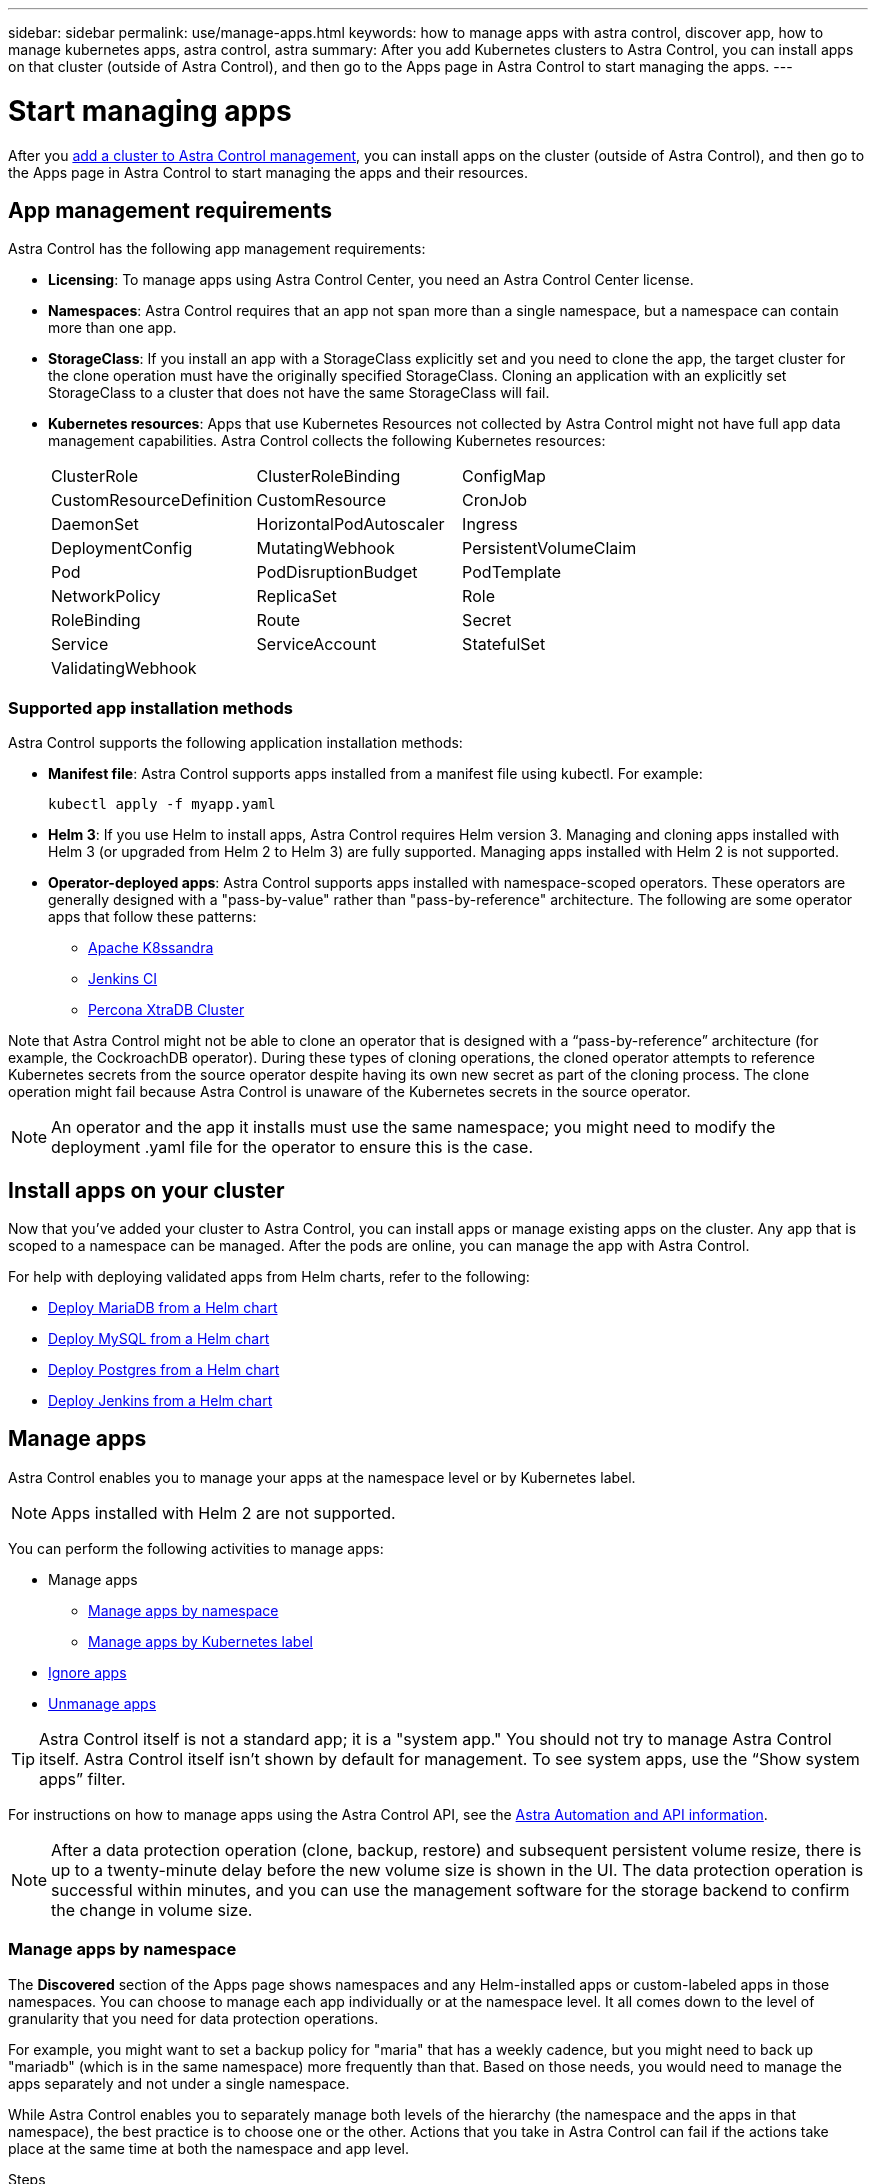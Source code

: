 ---
sidebar: sidebar
permalink: use/manage-apps.html
keywords: how to manage apps with astra control, discover app, how to manage kubernetes apps, astra control, astra
summary: After you add Kubernetes clusters to Astra Control, you can install apps on that cluster (outside of Astra Control), and then go to the Apps page in Astra Control to start managing the apps.
---

= Start managing apps
:hardbreaks:
:icons: font
:imagesdir: ../media/use/

After you link:../get-started/setup_overview.html#add-cluster[add a cluster to Astra Control management], you can install apps on the cluster (outside of Astra Control), and then go to the Apps page in Astra Control to start managing the apps and their resources.

== App management requirements
Astra Control has the following app management requirements:

* *Licensing*: To manage apps using Astra Control Center, you need an Astra Control Center license.
* *Namespaces*: Astra Control requires that an app not span more than a single namespace, but a namespace can contain more than one app.
* *StorageClass*: If you install an app with a StorageClass explicitly set and you need to clone the app, the target cluster for the clone operation must have the originally specified StorageClass. Cloning an application with an explicitly set StorageClass to a cluster that does not have the same StorageClass will fail.
* *Kubernetes resources*: Apps that use Kubernetes Resources not collected by Astra Control might not have full app data management capabilities. Astra Control collects the following Kubernetes resources:
+
[cols="1,1,1"]
|===
|ClusterRole
|ClusterRoleBinding
|ConfigMap

|CustomResourceDefinition
|CustomResource
|CronJob

|DaemonSet
|HorizontalPodAutoscaler
|Ingress

|DeploymentConfig
|MutatingWebhook
|PersistentVolumeClaim

|Pod
|PodDisruptionBudget
|PodTemplate

|NetworkPolicy
|ReplicaSet
|Role

|RoleBinding
|Route
|Secret

|Service
|ServiceAccount
|StatefulSet

|ValidatingWebhook
|
|
|===

=== Supported app installation methods
Astra Control supports the following application installation methods:

* *Manifest file*: Astra Control supports apps installed from a manifest file using kubectl. For example:
+
----
kubectl apply -f myapp.yaml
----
* *Helm 3*: If you use Helm to install apps, Astra Control requires Helm version 3. Managing and cloning apps installed with Helm 3 (or upgraded from Helm 2 to Helm 3) are fully supported. Managing apps installed with Helm 2 is not supported.
//* *Operator management*: Astra Control Center does not support apps that are deployed with Operator Lifecycle Manager (OLM)-enabled operators or cluster-scoped operators.
* *Operator-deployed apps*: Astra Control supports apps installed with namespace-scoped operators. These operators are generally designed with a "pass-by-value" rather than "pass-by-reference" architecture. The following are some operator apps that follow these patterns:
** https://github.com/k8ssandra/cass-operator/tree/v1.7.1[Apache K8ssandra^]
** https://github.com/jenkinsci/kubernetes-operator[Jenkins CI^]
** https://github.com/percona/percona-xtradb-cluster-operator[Percona XtraDB Cluster^]

Note that Astra Control might not be able to clone an operator that is designed with a “pass-by-reference” architecture (for example, the CockroachDB operator). During these types of cloning operations, the cloned operator attempts to reference Kubernetes secrets from the source operator despite having its own new secret as part of the cloning process. The clone operation might fail because Astra Control is unaware of the Kubernetes secrets in the source operator.

NOTE: An operator and the app it installs must use the same namespace; you might need to modify the deployment .yaml file for the operator to ensure this is the case.

== Install apps on your cluster

Now that you've added your cluster to Astra Control, you can install apps or manage existing apps on the cluster. Any app that is scoped to a namespace can be managed. After the pods are online, you can manage the app with Astra Control.

For help with deploying validated apps from Helm charts, refer to the following:

* link:../solutions/mariadb-deploy-from-helm-chart.html[Deploy MariaDB from a Helm chart]
* link:../solutions/mysql-deploy-from-helm-chart.html[Deploy MySQL from a Helm chart]
* link:../solutions/postgres-deploy-from-helm-chart.html[Deploy Postgres from a Helm chart]
* link:../solutions/jenkins-deploy-from-helm-chart.html[Deploy Jenkins from a Helm chart]


== Manage apps

Astra Control enables you to manage your apps at the namespace level or by Kubernetes label.

NOTE: Apps installed with Helm 2 are not supported.

You can perform the following activities to manage apps:

*	Manage apps
** <<Manage apps by namespace>>
** <<Manage apps by Kubernetes label>>
//*	<<Rename apps>>
* <<Ignore apps>>
*	<<Unmanage apps>>

TIP: Astra Control itself is not a standard app; it is a "system app." You should not try to manage Astra Control itself. Astra Control itself isn't shown by default for management. To see system apps, use the “Show system apps” filter.

For instructions on how to manage apps using the Astra Control API, see the link:https://docs.netapp.com/us-en/astra-automation/[Astra Automation and API information^].


NOTE: After a data protection operation (clone, backup, restore) and subsequent persistent volume resize, there is up to a twenty-minute delay before the new volume size is shown in the UI. The data protection operation is successful within minutes, and you can use the management software for the storage backend to confirm the change in volume size.

//DOC-3563

=== Manage apps by namespace

The *Discovered* section of the Apps page shows namespaces and any Helm-installed apps or custom-labeled apps in those namespaces. You can choose to manage each app individually or at the namespace level. It all comes down to the level of granularity that you need for data protection operations.

For example, you might want to set a backup policy for "maria" that has a weekly cadence, but you might need to back up "mariadb" (which is in the same namespace) more frequently than that. Based on those needs, you would need to manage the apps separately and not under a single namespace.

While Astra Control enables you to separately manage both levels of the hierarchy (the namespace and the apps in that namespace), the best practice is to choose one or the other. Actions that you take in Astra Control can fail if the actions take place at the same time at both the namespace and app level.

.Steps

. From the left navigation bar, select *Applications*.
. Select *Discovered*.
+
image:acc_apps_discovered4.png[Screen shot of discovered apps]
.	View the list of discovered namespaces. Expand the namespace to view the apps and associated resources.
+
Astra Control shows you the Helm apps and custom-labeled apps in the namespace. If Helm labels are available, they’re designated with a tag icon.
. Look at the *Group* column to see which namespace the application is running in (it's designated with the folder icon).
.	Decide whether you want to manage each app individually or at the namespace level.
.	Find the app you want at the desired level in the hierarchy, and from the Actions menu, select *Manage*.
.	If you don’t want to manage an app, from the Actions menu next to the app, select *Ignore*.
+
For example, if you want to manage all apps under the "maria" namespace together so that they have the same snapshot and backup policies, you would manage the namespace and ignore the apps in the namespace.

.	To see the list of managed apps, select *Managed* as the display filter.
+
image:acc_apps_managed3.png[Screen shot of managed apps]
+
Notice the app you just added has a warning icon under the Protected column, indicating that it is not backed up and not scheduled for backups yet.

.	To see details of a particular app, select the app name.


.Result

Apps that you chose to manage are now available from the *Managed* tab. Any ignored apps will move to the *Ignored* tab. Ideally, the Discovered tab will show zero apps, so that as new apps are installed, they are easier to find and manage.

=== Manage apps by Kubernetes label

Astra Control includes an action at the top of the Apps page named *Define custom app*. You can use this action to manage apps that are identified with a Kubernetes label. link:../use/define-custom-app.html[Learn more about defining custom apps by Kubernetes label].

.Steps

. From the left navigation bar, select *Applications*.
. Select *Define*.
+
image:acc_apps_custom_details3.png[Screen shot of define custom app]

. In the *Define custom application* dialog box, provide the required information to manage the app:

.. *New App*: Enter the display name of the app.

.. *Cluster*: Select the cluster where the app resides.

.. *Namespace:* Select the namespace for the app.

.. *Label:* Enter a label or select a label from the resources below.

.. *Selected Resources*: View and manage the selected Kubernetes resources that you'd like to protect (pods, secrets, persistent volumes, and more).
+
** View the available labels by expanding a resource and selecting the number of labels.
** Select one of the labels.
+
After you choose a label, it displays in the *Label* field. Astra Control also updates the *Unselected Resources* section to show the resources that don't match the selected label.

.. *Unselected Resources*: Verify the app resources that you don't want to protect.

. Select *Define custom application*.

.Result

Astra Control enables management of the app. You can now find it in the *Managed* tab.



//== Rename apps
//If an app has been renamed outside of Astra Control, you can rename it to manage it effectively.

//.Steps
//. From the left navigation bar, select *Applications*.
//. Select *Managed* or *Discovered* as the filter.
//. Select the app.
// From the Actions menu, select *Rename*.
//. Enter the new name.
//. Select *Rename*.

== Ignore apps

If an app has been discovered, it appears in the Discovered list. In this case, you can clean up the Discovered list so that new apps that are newly installed are easier to find. Or, you might have apps that you are managing and later decide you no longer want to manage them. If you don't want to manage these apps, you can indicate that they should be ignored.

Also, you might want to manage apps under one namespace together (Namespace-managed). You can ignore apps that you want to exclude from the namespace.

.Steps

. From the left navigation bar, select *Applications*.
. Select *Discovered* as the filter.
. Select the app.
. From the Actions menu, select *Ignore*.
. To unignore, from the Actions menu, select *Unignore*.

== Unmanage apps

When you no longer want to back up, snapshot, or clone an app, you can stop managing it.

NOTE: If you unmanage an app, any backups or snapshots that were created earlier will be lost.

.Steps

. From the left navigation bar, select *Applications*.
. Select *Managed* as the filter.
. Select the app.
. From the Actions menu, select *Unmanage*.
. Review the information.
. Type "unmanage" to confirm.
. Select *Yes, Unmanage Application*.

== What about system apps?

Astra Control also discovers the system apps running on a Kubernetes cluster. You can display system apps by selecting the *Show system apps* checkbox under the Cluster filter in the toolbar.

image:acc_apps_system_apps3.png[A screenshot that shows the Show System Apps option that is available in the Apps page.]

We don't show you these system apps by default because it's rare that you'd need to back them up.

TIP: Astra Control itself is not a standard app; it is a "system app." You should not try to manage Astra Control itself. Astra Control itself isn't shown by default for management. To see system apps, use the “Show system apps” filter.

== Find more information

* https://docs.netapp.com/us-en/astra-automation/index.html[Use the Astra Control API^]

